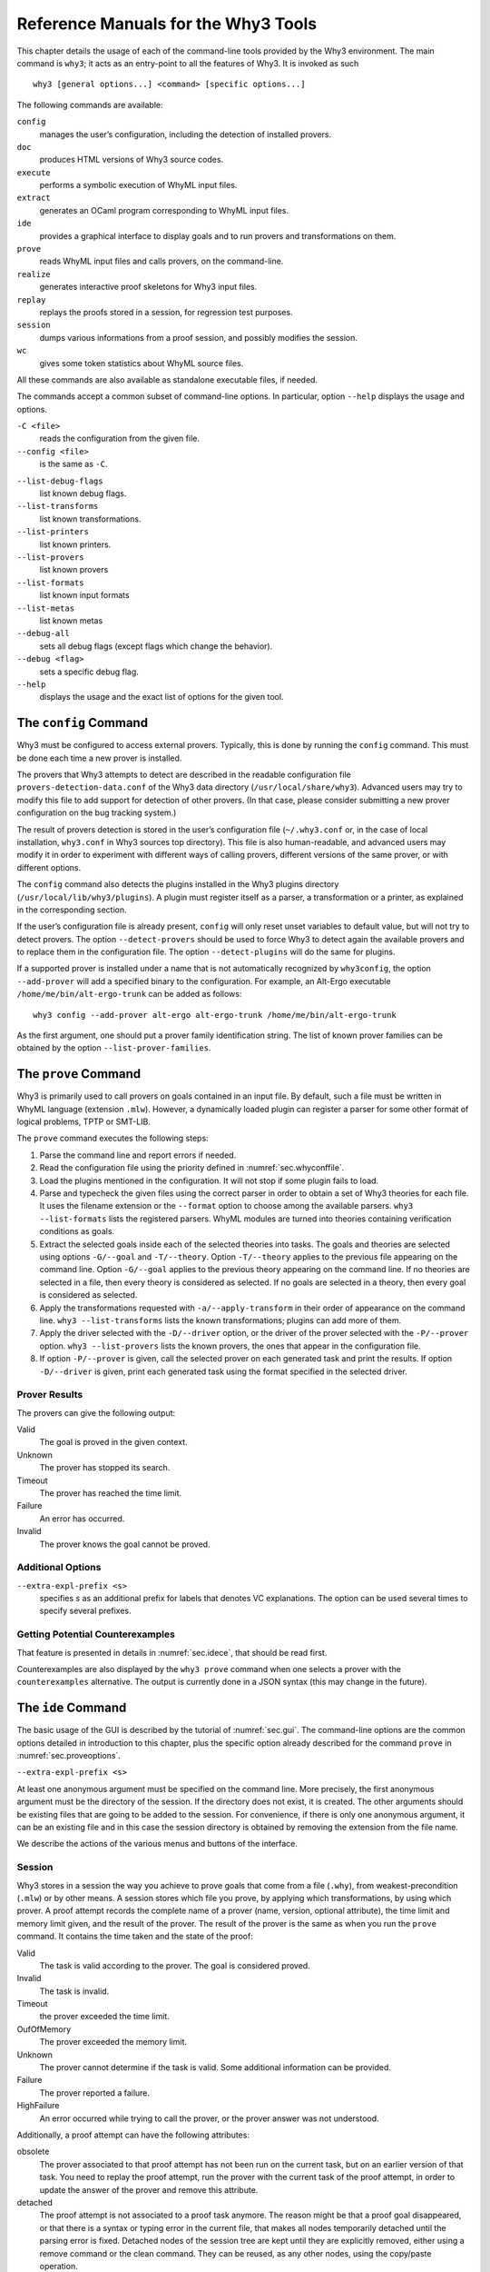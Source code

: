 .. _chap.manpages:

Reference Manuals for the Why3 Tools
====================================

This chapter details the usage of each of the command-line tools
provided by the Why3 environment. The main command is ``why3``; it acts
as an entry-point to all the features of Why3. It is invoked as such

::

    why3 [general options...] <command> [specific options...]

The following commands are available:

``config``
    manages the user’s configuration, including the detection of
    installed provers.

``doc``
    produces HTML versions of Why3 source codes.

``execute``
    performs a symbolic execution of WhyML input files.

``extract``
    generates an OCaml program corresponding to WhyML input files.

``ide``
    provides a graphical interface to display goals and to run provers
    and transformations on them.

``prove``
    reads WhyML input files and calls provers, on the command-line.

``realize``
    generates interactive proof skeletons for Why3 input files.

``replay``
    replays the proofs stored in a session, for regression test
    purposes.

``session``
    dumps various informations from a proof session, and possibly
    modifies the session.

``wc``
    gives some token statistics about WhyML source files.

All these commands are also available as standalone executable files, if
needed.

The commands accept a common subset of command-line options. In
particular, option ``--help`` displays the usage and options.

.. option:: -L <dir>, --library <dir>

   add ``<dir>`` in the load path, to search for theories.

``-C <file>``
    reads the configuration from the given file.

``--config <file>``
    is the same as ``-C``.

.. option:: --extra-config <file>

   read additional configuration from the given file.

``--list-debug-flags``
    list known debug flags.

``--list-transforms``
    list known transformations.

``--list-printers``
    list known printers.

``--list-provers``
    list known provers

``--list-formats``
    list known input formats

``--list-metas``
    list known metas

``--debug-all``
    sets all debug flags (except flags which change the behavior).

``--debug <flag>``
    sets a specific debug flag.

``--help``
    displays the usage and the exact list of options for the given tool.

.. _sec.why3config:

The ``config`` Command
----------------------

Why3 must be configured to access external provers. Typically, this is
done by running the ``config`` command. This must be done each time a
new prover is installed.

The provers that Why3 attempts to detect are described in the readable
configuration file ``provers-detection-data.conf`` of the Why3 data
directory (``/usr/local/share/why3``). Advanced users may try to modify
this file to add support for detection of other provers. (In that case,
please consider submitting a new prover configuration on the bug
tracking system.)

The result of provers detection is stored in the user’s configuration
file (``~/.why3.conf`` or, in the case of local installation,
``why3.conf`` in Why3 sources top directory). This file is also
human-readable, and advanced users may modify it in order to experiment
with different ways of calling provers, different versions of the same
prover, or with different options.

The ``config`` command also detects the plugins installed in the Why3
plugins directory (``/usr/local/lib/why3/plugins``). A plugin must
register itself as a parser, a transformation or a printer, as explained
in the corresponding section.

If the user’s configuration file is already present, ``config`` will
only reset unset variables to default value, but will not try to detect
provers. The option ``--detect-provers`` should be used to force Why3 to
detect again the available provers and to replace them in the
configuration file. The option ``--detect-plugins`` will do the same for
plugins.

If a supported prover is installed under a name that is not
automatically recognized by ``why3config``, the option ``--add-prover``
will add a specified binary to the configuration. For example, an
Alt-Ergo executable ``/home/me/bin/alt-ergo-trunk`` can be added as
follows:

::

    why3 config --add-prover alt-ergo alt-ergo-trunk /home/me/bin/alt-ergo-trunk

As the first argument, one should put a prover family identification
string. The list of known prover families can be obtained by the option
``--list-prover-families``.

.. _sec.why3prove:

The ``prove`` Command
---------------------

Why3 is primarily used to call provers on goals contained in an input
file. By default, such a file must be written in WhyML language
(extension ``.mlw``). However, a dynamically loaded plugin can register
a parser for some other format of logical problems, TPTP or SMT-LIB.

The ``prove`` command executes the following steps:

#. Parse the command line and report errors if needed.

#. Read the configuration file using the priority defined in
   :numref:`sec.whyconffile`.

#. Load the plugins mentioned in the configuration. It will not stop if
   some plugin fails to load.

#. Parse and typecheck the given files using the correct parser in order
   to obtain a set of Why3 theories for each file. It uses the filename
   extension or the ``--format`` option to choose among the available
   parsers. ``why3 --list-formats`` lists the registered parsers. WhyML
   modules are turned into theories containing verification conditions
   as goals.

#. Extract the selected goals inside each of the selected theories into
   tasks. The goals and theories are selected using options
   ``-G/--goal`` and ``-T/--theory``. Option ``-T/--theory`` applies to
   the previous file appearing on the command line. Option ``-G/--goal``
   applies to the previous theory appearing on the command line. If no
   theories are selected in a file, then every theory is considered as
   selected. If no goals are selected in a theory, then every goal is
   considered as selected.

#. Apply the transformations requested with ``-a/--apply-transform`` in
   their order of appearance on the command line.
   ``why3 --list-transforms`` lists the known transformations; plugins
   can add more of them.

#. Apply the driver selected with the ``-D/--driver`` option, or the
   driver of the prover selected with the ``-P/--prover`` option.
   ``why3 --list-provers`` lists the known provers, the ones that appear
   in the configuration file.

#. If option ``-P/--prover`` is given, call the selected prover on each
   generated task and print the results. If option ``-D/--driver`` is
   given, print each generated task using the format specified in the
   selected driver.

Prover Results
~~~~~~~~~~~~~~

The provers can give the following output:

Valid
    The goal is proved in the given context.

Unknown
    The prover has stopped its search.

Timeout
    The prover has reached the time limit.

Failure
    An error has occurred.

Invalid
    The prover knows the goal cannot be proved.

.. _sec.proveoptions:

Additional Options
~~~~~~~~~~~~~~~~~~

``--extra-expl-prefix <s>``
    specifies *s* as an additional prefix for labels that denotes VC
    explanations. The option can be used several times to specify
    several prefixes.

Getting Potential Counterexamples
~~~~~~~~~~~~~~~~~~~~~~~~~~~~~~~~~

That feature is presented in details in :numref:`sec.idece`, that should
be read first.

Counterexamples are also displayed by the ``why3 prove`` command when
one selects a prover with the ``counterexamples`` alternative. The
output is currently done in a JSON syntax (this may change in the
future).

.. _sec.ideref:

The ``ide`` Command
-------------------

The basic usage of the GUI is described by the tutorial of
:numref:`sec.gui`. The command-line options are the common options
detailed in introduction to this chapter, plus the specific option
already described for the command ``prove`` in
:numref:`sec.proveoptions`.

``--extra-expl-prefix <s>``

At least one anonymous argument must be specified on the command line.
More precisely, the first anonymous argument must be the directory of
the session. If the directory does not exist, it is created. The other
arguments should be existing files that are going to be added to the
session. For convenience, if there is only one anonymous argument, it
can be an existing file and in this case the session directory is
obtained by removing the extension from the file name.

We describe the actions of the various menus and buttons of the
interface.

.. _sec.ideref.session:

Session
~~~~~~~

Why3 stores in a session the way you achieve to prove goals that come
from a file (``.why``), from weakest-precondition (``.mlw``) or by other
means. A session stores which file you prove, by applying which
transformations, by using which prover. A proof attempt records the
complete name of a prover (name, version, optional attribute), the time
limit and memory limit given, and the result of the prover. The result
of the prover is the same as when you run the ``prove`` command. It
contains the time taken and the state of the proof:

Valid
    The task is valid according to the prover. The goal is considered
    proved.

Invalid
    The task is invalid.

Timeout
    the prover exceeded the time limit.

OufOfMemory
    The prover exceeded the memory limit.

Unknown
    The prover cannot determine if the task is valid. Some additional
    information can be provided.

Failure
    The prover reported a failure.

HighFailure
    An error occurred while trying to call the prover, or the prover
    answer was not understood.

Additionally, a proof attempt can have the following attributes:

obsolete
    The prover associated to that proof attempt has not been run on the
    current task, but on an earlier version of that task. You need to
    replay the proof attempt, run the prover with the current task of
    the proof attempt, in order to update the answer of the prover and
    remove this attribute.

detached
    The proof attempt is not associated to a proof task anymore. The
    reason might be that a proof goal disappeared, or that there is a
    syntax or typing error in the current file, that makes all nodes
    temporarily detached until the parsing error is fixed. Detached
    nodes of the session tree are kept until they are explicitly
    removed, either using a remove command or the clean command. They
    can be reused, as any other nodes, using the copy/paste operation.

Generally, proof attempts are marked obsolete just after the start of
the user interface. Indeed, when you load a session in order to modify
it (not with ``why3session info`` for instance), Why3 rebuilds the goals
to prove by using the information provided in the session. If you modify
the original file (``.mlw``) or if the transformations have changed (new
version of Why3), Why3 will detect that. Since the provers might answer
differently on these new proof obligations, the corresponding proof
attempts are marked obsolete.

Context Menu
~~~~~~~~~~~~

The left toolbar that was present in former versions of Why3 is now
replaced by a context menu activited by clicking the right mouse button,
while cursor is on a given row of the proof session tree.

provers
    The detected provers are listed. Note that you can hide some provers
    of that list using the preferences, tab *Provers*.

strategies
    the set of known strategies is listed

Edit
    starts an editor on the selected task.

Replay valid obsolete proofs
    all proof nodes below the selected nodes that are obsolete but whose
    former status was Valid are replayed.

Replay all obsolete proofs
    all proof nodes below the selected nodes that are obsolete are
    replayed.

Remove
    removes a proof attempt or a transformation.

Clean
    removes any unsuccessful proof attempt for which there is another
    successful proof attempt for the same goal

Interrupt
    cancels all the proof attempts currently scheduled or running.

Global Menus
~~~~~~~~~~~~

Menu *File*
    Add File to session
        adds a file in the current proof session.

    Preferences
        opens a window for modifying preferred configuration parameters,
        see details below.

    Save session
        saves current session state on disk. The policy to decide when
        to save the session is configurable, as described in the
        preferences below.

    Save files
        saves edited soruce files on disk.

    Save session and files
        saves both current session state and edited files on disk.

    Save all and Refresh session
        save session and edited files, and refresh the current session
        tree.

    Quit
        exits the GUI.

Menu *Tools*
    Strategies
        section provides a set of actions that are performed on the
        selected goal(s):

        Split VC
            splits the current goal into subgoals.

        Auto level 0
            is a basic proof search strategy that applies a few provers
            on the goal with a short time limit.

        Auto level 1
            is a strategy that first applies a few provers on the goal
            with a short time limit, then splits the goal and tries
            again on the subgoals

        Auto level 2
            is a strategy more elaborate than level 1, that attempts to
            apply a few transformations that are typically useful. It
            also tries the provers with a larger time limit.

        A more detailed description of strategies is given in
        :numref:`sec.strategies`, as well as a description on how to
        design strategies of your own.

    Provers
        provide a menu item for each detected prover. Clicking on such
        an item starts the corresponding prover on the selected goal(s).
        To start a prover with a different time limit, you may either
        change the default time limit in the Preferences, or using the
        text command field and type the prover name followed by the time
        limit.

    Transformations
        gives access to all the known transformations.

    Edit
        starts an editor on the selected task.

        For automatic provers, this allows to see the file sent to the
        prover.

        For interactive provers, this also allows to add or modify the
        corresponding proof script. The modifications are saved, and can
        be retrieved later even if the goal was modified.

    Replay valid obsolete proofs
        replays all the obsolete proofs below the current node whose
        former state was Valid.

    Replay all obsolete proofs
        replays all the obsolete proofs below the current node.

    Clean
        removes any unsuccessful proof attempt for which there is
        another successful proof attempt for the same goal

    Remove
        removes a proof attempt or a transformation.

    Mark obsolete
        marks all the proof as obsolete. This allows to replay every
        proof.

    Interrupt
        cancels all the proof attempts currently scheduled or running.

    Bisect
        performs a reduction of the context for the the current selected
        proof attempt, which must be a Valid one.

    Focus
        focus the tree session view to the current node

    Unfocus
        undoes the Focus action

    Copy
        Marks of proof sub-tree for copy/past action

    Paste
        Paste the previously selected sub-tree under the current node

Menu *View*
    Enlarge font
        selects a large font

    Reduce font
        selects a smaller font

    Collapse proved goals
        closes all the rows of the tree view that are proved.

    Expand All
        expands all the rows of the tree view.

    Collapse under node
        closes all the rows of the tree view under the given node that
        are proved.

    Expand below node
        expands the children below the current node

    Expand all below node
        expands the whole subtree of the current node

    Go to parent node
        move to the parent of the current node

    Go to first child
        mode to the first child of the current node

    Select next unproven goal
        go to the next unproven goal after the current node

Menu *Help*
    Legend
        Explanations of the meaning of the various icons

    About
        some information about this software.

Command-line interface
~~~~~~~~~~~~~~~~~~~~~~

Between the top-right zone containing source files and task, and the
bottom-right zone containing various messages, a text input field allows
the user to invoke commands using a textual interface (see
:numref:`fig.gui1`). The ’help’ command displays a basic list of
available commands. All commands available in the menus are also
available as a textual command. However the textual interface allows for
much more possibilities, including the ability to invoke transformations
with arguments.

Key shortcuts
~~~~~~~~~~~~~

-  Save session and files : ctrl+s

-  Save all and refresh session: ctrl+r

-  Quit : ctrl+q

-  Enlarge font : ctrl+plus

-  Reduce font : ctrl+minus

-  Collapse proven goals : !

-  Collapse current node : -

-  Expand current node : +

-  Copy : ctrl+c

-  Paste : ctrl+v

-  Select parent node : ctrl+up

-  Select next unproven goal : ctrl+down

-  Change focus to command line : return

-  Edit : e

-  Replay : r

-  Clean : c

-  Remove : del

-  Mark obsolete : o

Preferences Dialog
~~~~~~~~~~~~~~~~~~

The preferences dialog allows you to customize various settings. They
are grouped together under several tabs.

Note that there are to different buttons to close that dialog. The
“Close” button will make modifications of any of these settings
effective only for the current run of the GUI. The “Save&Close” button
will save the modified settings in Why3 configuration file, to make them
permanent.

Tab *General Settings*
    allows one to set various general settings.

    -  the limits set on resource usages:

       -  the time limit given to provers, in seconds

       -  the memory given to provers, in megabytes

       -  the maximal number of simultaneous provers allowed to run in
          parallel

    -  option to disallow source editing within the GUI

    -  the policy for saving sessions:

       -  always save on exit (default): the current state of the proof
          session is saving on exit

       -  never save on exit: the current state of the session is never
          saved automatically, you must use menu *File/Save session*

       -  ask whether to save: on exit, a popup window asks whether you
          want to save or not.

Tab *Appearance settings*
    -  show full task context: by default, only the local context of
       formulas is shown, that is only the declarations comming from the
       same module

    -  show attributes in formulas

    -  show corecions in formulas

    -  show source locations in formulas

    -  show time and memory limits for each proof

    Finally, it is possible to choose an alternative icon set, provided,
    one is installed first.

Tab *Editors*
    allows one to customize the use of external editors for proof
    scripts.

    -  The default editor to use when the button is pressed.

    -  For each installed prover, a specific editor can be selected to
       override the default. Typically if you install the Coq prover,
       then the editor to use will be set to “CoqIDE” by default, and
       this dialog allows you to select the Emacs editor and its
       `Proof General <http://proofgeneral.inf.ed.ac.uk/>`_  mode
       instead.

Tab *Provers*
    allows to select which of the installed provers one wants to see in
    the context menu.

Tab *Uninstalled Provers*
    presents all the decision previously taken for missing provers, as
    described in :numref:`sec.uninstalledprovers`. You can remove any
    recorded decision by clicking on it.

.. _sec.idece:

Displaying Counterexamples
~~~~~~~~~~~~~~~~~~~~~~~~~~

Why3 provides some support for extracting a potential counterexample
from failing proof attempts, for provers that are able to produce a
*counter-model* of the proof task. Why3 attempts to turn this
counter-model into values for the free variables of the original Why3
input. Currently, this is supported for CVC4 prover version at least
1.5, and Z3 prover version at least 4.4.0.

The generation of counterexamples is fully integrated in Why3 IDE. The
recommended usage is to first start a prover normally, as shown in
:numref:`fig.ce\_example0\_p1`) and then click on the status icon for the
corresponding proof attempt in the tree. Alternatively, one can use the
key shortcut “G” or type ``get-ce`` in the command entry. The result can
be seen on :numref:`fig.ce\_example0\_p2`: the same prover but with the
alternative *counterexamples* is run. The resulting counterexample is
displayed in two different ways. First, it is displayed in the *Task* tab of
the top-right window, at the end of the text of the task, under the form
of a list of pairs “variable = value”, ordered by the line number of the
source code in which that variable takes that value. Second, it is
displayed in the *Counterexample* tab of the bottom right window, this time interleaved
with the code, as shown in :numref:`fig.ce\_example0\_p2`.

.. _fig.ce_example0_p1:

.. figure:: images/ce_example0_p1.png
   :alt: Failing execution of CVC4

   Failing execution of CVC4

.. _fig.ce_example0_p2:

.. figure:: images/ce_example0_p2.png
   :alt: Counterexamples display for CVC4

   Counterexamples display for CVC4

Notes on format of displayed values
^^^^^^^^^^^^^^^^^^^^^^^^^^^^^^^^^^^

The counterexamples can contain values of various types.

-  Integer or real variables are displayed in decimal.

-  Bitvectors are displayed in hexadecimal

-  Integer range types are displayed in a specific notation showing
   their projection to integers

-  Floating-point numbers are displayed both under a decimal
   approximation and an exact hexadecimal value. The special values
   ``+oo``, ``-oo`` and ``NaN`` may occur too.

-  Values from algebraic types and record types are displayed as in the
   Why3 syntax

-  Map values are displayed in a specific syntax detailed below

To detail the display of map values, consider the following code with a
trivially false postcondition:

::

      use int.Int
      use ref.Ref
      use map.Map

      let ghost test_map (ghost x : ref (map int int)) : unit
        ensures { !x[0] <> !x[1] }
      =
        x := Map.set !x 0 3

Executing CVC4 with the “counterexamples” alternative on goal will
trigger counterexamples:

::

      use int.Int
      use ref.Ref
      use map.Map

      let ghost test_map (ghost x : ref (map int int)) : unit
      (* x = (1 => 3,others => 0) *)
        ensures { !x[0] <> !x[1] }
        (* x = (0 => 3,1 => 3,others => 0) *)
      =
        x := Map.set !x 0 3
        (* x = (0 => 3,1 => 3,others => 0) *)

The notation for map is to be understood with indices on left of the
arrows and values on the right “(index => value)”. The meaning of the
keyword ``others`` is the value for all indices that were not mentioned
yet. This shows that setting the parameter ``x`` to a map that has value
3 for index 1 and zero for all other indices is a counterexample. We can
check that this negates the Why3ensures clause.

Known limitations
^^^^^^^^^^^^^^^^^

The counterexamples are known not to work on the following
non-exhaustive list (which is undergoing active development):

-  Code containing type polymorphism is often a problem due to the bad
   interaction between monomorphisation techniques and counterexamples.
   This is current an issue in particular for the Array module of the
   standard library.

-  [TODO: complete this list]

More information on the implementation of counterexamples in Why3 can be
found in :cite:`hauzar16sefm` and
in :cite:`dailler18jlamp`. For the producing counterexamples
using the Why3 API, see :numref:`sec.ce\_api`.

.. _sec.why3replay:

The ``replay`` Command
----------------------

The ``replay`` command is meant to execute the proofs stored in a Why3
session file, as produced by the IDE. Its main purpose is to play
non-regression tests. For instance, ``examples/regtests.sh`` is a script
that runs regression tests on all the examples.

The tool is invoked in a terminal or a script using

why3 replay *[options] <project directory>*

The session file ``why3session.xml`` stored in the given directory is
loaded and all the proofs it contains are rerun. Then, all the
differences between the information stored in the session file and the
new run are shown.

Nothing is shown when there is no change in the results, whether the
considered goal is proved or not. When all the proof are done, a summary
of what is proved or not is displayed using a tree-shape pretty print,
similar to the IDE tree view after doing “Collapse proved goals”. In
other words, when a goal, a theory, or a file is fully proved, the
subtree is not shown.

Obsolete proofs
~~~~~~~~~~~~~~~

When some proof attempts stored in the session file are obsolete, the
replay is run anyway, as with the replay button in the IDE. Then, the
session file will be updated if both

-  all the replayed proof attempts give the same result as what is
   stored in the session

-  every goals are proved.

In other cases, you can use the IDE to update the session, or use the
option ``--force`` described below.

Exit code and options
~~~~~~~~~~~~~~~~~~~~~

The exit code is 0 if no difference was detected, 1 if there was. Other
exit codes mean some failure in running the replay.

Options are:

``-s``
    suppresses the output of the final tree view.

``-q``
    runs quietly (no progress info).

``--force``
    enforces saving the session, if all proof attempts replayed
    correctly, even if some goals are not proved.

``--obsolete-only``
    replays the proofs only if the session contains obsolete proof
    attempts.

``--smoke-detector {none|top|deep}``
    tries to detect if the context is self-contradicting.

``--prover <prover>``
    restricts the replay to the selected provers only.

Smoke detector
~~~~~~~~~~~~~~

The smoke detector tries to detect if the context is self-contradicting
and, thus, that anything can be proved in this context. The smoke
detector can’t be run on an outdated session and does not modify the
session. It has three possible configurations:

``none``
    Do not run the smoke detector.

``top``
    The negation of each proved goal is sent with the same timeout to
    the prover that proved the original goal.

    ::

          Goal G : forall x:int. q x -> (p1 x \/ p2 x)

    becomes

    ::

          Goal G : ~ (forall x:int. q x -> (p1 x \/ p2 x))

    In other words, if the smoke detector is triggered, it means that
    the context of the goal ``G`` is self-contradicting.

``deep``
    This is the same technique as ``top`` but the negation is pushed
    under the universal quantification (without changing them) and under
    the implication. The previous example becomes

    ::

          Goal G : forall x:int. q x /\ ~ (p1 x \/ p2 x)

    In other words, the premises of goal ``G`` are pushed in the
    context, so that if the smoke detector is triggered, it means that
    the context of the goal ``G`` and its premises are
    self-contradicting. It should be clear that detecting smoke in that
    case does not necessarily means that there is a mistake: for
    example, this could occur in the WP of a program with an unfeasible
    path.

At the end of the replay, the name of the goals that triggered the smoke
detector are printed:

::

      goal 'G', prover 'Alt-Ergo 0.93.1': Smoke detected!!!

Moreover ``Smoke detected`` (exit code 1) is printed at the end if the
smoke detector has been triggered, or ``No smoke detected`` (exit code
0) otherwise.

.. _sec.why3session:

The ``session`` Command
-----------------------

The ``session`` command makes it possible to extract information from
proof sessions on the command line, or even modify them to some extent.
The invocation of this program is done under the form

::

    why3 session <subcommand> [options] <session directories>

The available subcommands are as follows:

``info``
    prints informations and statistics about sessions.

``latex``
    outputs session contents in LaTeX format.

``html``
    outputs session contents in HTML format.

``update``
    update session contents.

The first three commands do not modify the sessions, whereas the last
modify them.

Command ``info``
~~~~~~~~~~~~~~~~

The command ``why3 session info`` reports various informations about the
session, depending on the following specific options.

``--provers``
    prints the provers that appear inside the session, one by line.

``--edited-files``
    prints all the files that appear in the session as edited proofs.

``--stats``
    prints various proofs statistics, as detailed below.

``--print0``
    separates the results of the options ``provers`` and
    ``--edited-files`` by the character number 0 instead of end of line
    ``\n``. That allows you to safely use (even if the filename contains
    space or carriage return) the result with other commands. For
    example you can count the number of proof line in all the coq edited
    files in a session with:

    ::

        why3 session info --edited-files vstte12_bfs --print0 | xargs -0 coqwc

    or you can add all the edited files in your favorite repository
    with:

    ::

        why3 session info --edited-files --print0 vstte12_bfs.mlw | \
            xargs -0 git add

Session Statistics
^^^^^^^^^^^^^^^^^^

The proof statistics given by option ``--stats`` are as follows:

-  Number of goals: give both the total number of goals, and the number
   of those that are proved (possibly after a transformation).

-  Goals not proved: list of goals of the session which are not proved
   by any prover, even after a transformation.

-  Goals proved by only one prover: the goals for which there is only
   one successful proof. For each of these, the prover which was
   successful is printed. This also includes the sub-goals generated by
   transformations.

-  Statistics per prover: for each of the prover used in the session,
   the number of proved goals is given. This also includes the sub-goals
   generated by transformations. The respective minimum, maximum and
   average time and on average running time is shown. Beware that these
   time data are computed on the goals *where the prover was
   successful*.

For example, here are the session statistics produced on the “hello
proof” example of :numref:`chap.starting`.

::

    == Number of root goals ==
      total: 3  proved: 2

    == Number of sub goals ==
      total: 2  proved: 1

    == Goals not proved ==
      +-- file ../hello_proof.why
        +-- theory HelloProof
          +-- goal G2
            +-- transformation split_goal_right
              +-- goal G2.0

    == Goals proved by only one prover ==
      +-- file ../hello_proof.why
        +-- theory HelloProof
          +-- goal G1: Alt-Ergo 0.99.1
          +-- goal G2
            +-- transformation split_goal_right
              +-- goal G2.1: Alt-Ergo 0.99.1
          +-- goal G3: Alt-Ergo 0.99.1

    == Statistics per prover: number of proofs, time (minimum/maximum/average) in seconds ==
      Alt-Ergo 0.99.1     :   3   0.00   0.00   0.00

Command ``latex``
~~~~~~~~~~~~~~~~~

Command ``latex`` produces a summary of the replay under the form of a
tabular environment in LaTeX, one tabular for each theory, one per file.

The specific options are

``-style <n>``
    sets output style (1 or 2, default 1) Option ``-style 2`` produces
    an alternate version of LaTeX output, with a different layout of the
    tables.

``-o <dir>``
    indicates where to produce LaTeX files (default: the session
    directory).

``-longtable``
    uses the ‘longtable’ environment instead of ‘tabular’.

``-e <elem>``
    produces a table for the given element, which is either a file, a
    theory or a root goal. The element must be specified using its path
    in dot notation, ``file.theory.goal``. The file produced is named
    accordingly, ``file.theory.goal.tex``. This option can be given
    several times to produce several tables in one run. When this option
    is given at least once, the default behavior that is to produce one
    table per theory is disabled.

Customizing LaTeX output
^^^^^^^^^^^^^^^^^^^^^^^^

The generated LaTeX files contain some macros that must be defined
externally. Various definitions can be given to them to customize the
output.

``provername``
    macro with one parameter, a prover name

``valid``
    macro with one parameter, used where the corresponding prover
    answers that the goal is valid. The parameter is the time in
    seconds.

``noresult``
    macro without parameter, used where no result exists for the
    corresponding prover

``timeout``
    macro without parameter, used where the corresponding prover reached
    the time limit

``explanation``
    macro with one parameter, the goal name or its explanation

+----+----+----+----+----+----+
+----+----+----+----+----+----+
+----+----+----+----+----+----+
+----+----+----+----+----+----+
+----+----+----+----+----+----+
+----+----+----+----+----+----+

+---------------------+----+----+----+----+----+
| Proof obligations   |    |    |    |    |    |
+=====================+====+====+====+====+====+
+---------------------+----+----+----+----+----+
+---------------------+----+----+----+----+----+
+---------------------+----+----+----+----+----+
+---------------------+----+----+----+----+----+
+---------------------+----+----+----+----+----+
+---------------------+----+----+----+----+----+

:numref:`fig.custom-latex` suggests some definitions for these macros,
while Figures [fig:latex] and [fig:latexstyle2] show the tables obtained
from the HelloProof example of :numref:`chap.starting`, respectively
with style 1 and 2.

Command ``html``
~~~~~~~~~~~~~~~~

This command produces a summary of the proof session in HTML syntax.
There are two styles of output: ‘table’ and ‘simpletree’. The default is
‘table’.

The file generated is named ``why3session.html`` and is written in the
session directory by default (see option ``-o`` to override this
default).

<h1>Why3 Proof Results for Project “hello\_proof”</h1> <h2><span
style=“color:#FF0000”>Theory “hello\_proof.HelloProof”: not fully
verified</span></h2> <table border=“1”
style=“border-collapse:collapse”><tr><td colspan=“2”>Obligations</td><td
text-rotation=“90”>Alt-Ergo 0.99.1</td><td text-rotation=“90”>Coq
8.7.1</td></tr> <tr><td style=“background-color:#C0FFC0”
colspan=“2”>G1</td><td style=“background-color:#C0FFC0”>0.00</td><td
style=“background-color:#E0E0E0”>—</td></tr> <tr><td
style=“background-color:#FF0000” colspan=“2”>G2</td><td
style=“background-color:#FF8000”>0.00</td><td
style=“background-color:#E0E0E0”>—</td></tr> <tr><td
style=“background-color:#FF0000” colspan=“2”>split\_goal\_right</td><td
style=“background-color:#E0E0E0”></td><td
style=“background-color:#E0E0E0”></td></tr> <tr><td rowspan=“2”
style=“width:1ex”></td><td style=“background-color:#FF0000”
colspan=“1”>G2.0</td><td style=“background-color:#FF8000”>0.00</td><td
style=“background-color:#FF8000”>0.29</td></tr> <tr><td
style=“background-color:#C0FFC0” colspan=“1”>G2.1</td><td
style=“background-color:#C0FFC0”>0.00</td><td
style=“background-color:#E0E0E0”>—</td></tr> <tr><td
style=“background-color:#C0FFC0” colspan=“2”>G3</td><td
style=“background-color:#C0FFC0”>0.00</td><td
style=“background-color:#E0E0E0”>—</td></tr> </table>

The style ‘table’ outputs the contents of the session as a table,
similar to the LaTeX output above. :numref:`fig.html` is the HTML table
produced for the ‘HelloProof’ example, as typically shown in a Web
browser. The gray cells filled with ``—`` just mean that the prover was
not run on the corresponding goal. Green background means the result was
“Valid”, other cases are in orange background. The red background for a
goal means that the goal was not proved.

The style ‘simpletree’ displays the contents of the session under the
form of tree, similar to the tree view in the IDE. It uses only basic
HTML tags such as ``<ul>`` and ``<li>``.

Specific options for this command are as follows.

``--style <style>``
    sets the style to use, among ``simpletree`` and ``table``; defaults
    to ``table``.

``-o <dir>``
    sets the directory where to output the produced files (‘``-``’ for
    stdout). The default is to output in the same directory as the
    session itself.

``--context``
    adds context around the generated code in order to allow direct
    visualization (header, css, ...). It also adds in the output
    directory all the needed external files. It can’t be set with stdout
    output.

``--add_pp <suffix> <cmd> <out_suffix>``
    sets a specific pretty-printer for files with the given suffix.
    Produced files use ``<out_suffix>`` as suffix. ``<cmd>`` must
    contain ‘``%i``’ which will be replaced by the input file and
    ‘``%o``’ which will be replaced by the output file.

``--coqdoc``
    uses the ``coqdoc`` command to display Coq proof scripts. This is
    equivalent to
    ``--add_pp .v coqdoc --no-index --html -o %o %i .html``

Command ``update``
~~~~~~~~~~~~~~~~~~

The command ``why3 session update`` permits to modify the session
contents, depending on the following specific options.

``-rename-file <src> <dst>``
    renames the file *<src>* to *<dst>* in the session. The file *<src>*
    itself is also renamed to *<dst>* in your filesystem.

.. _sec.why3doc:

The ``doc`` Command
-------------------

This tool can produce HTML pages from Why3 source code. Why3 code for
theories or modules is output in preformatted HTML code. Comments are
interpreted in three different ways.

-  Comments starting with at least three stars are completed ignored.

-  Comments starting with two stars are interpreted as textual
   documentation. Special constructs are interpreted as described below.
   When the previous line is not empty, the comment is indented to the
   right, so as to be displayed as a description of that line.

-  Comments starting with one star only are interpreted as code
   comments, and are typeset as the code

Additionally, all the Why3 identifiers are typeset with links so that
one can navigate through the HTML documentation, going from some
identifier use to its definition.

Options
~~~~~~~

``-o <dir>``
    defines the directory where to output the HTML files.

``--output <dir>``
    is the same as ``-o``.

``--index``
    generates an index file ``index.html``. This is the default behavior
    if more than one file is passed on the command line.

``--no-index``
    prevents the generation of an index file.

``--title <title>``
    sets title of the index page.

``--stdlib-url <url>``
    sets a URL for files found in load path, so that links to
    definitions can be added.

Typesetting textual comments
~~~~~~~~~~~~~~~~~~~~~~~~~~~~

Some constructs are interpreted:

-  ``{c text}`` interprets character *c* as some typesetting command:

   1-6
       a heading of level 1 to 6 respectively

   h
       raw HTML

-  :literal:`\`code\`` is a code escape: the text *code* is typeset as Why3 code.

A CSS file ``style.css`` suitable for rendering is generated in the same
directory as output files. This CSS style can be modified manually,
since regenerating the HTML documentation will not overwrite an existing
``style.css`` file.

.. _sec.why3execute:

The ``execute`` Command
-----------------------

Why3 can symbolically execute programs written using the WhyML language
(extension ``.mlw``). See also :numref:`sec.execute`.

.. _sec.why3extract:

The ``extract`` Command
-----------------------

Why3 can extract programs written using the WhyML language (extension
``.mlw``) to OCaml. See also :numref:`sec.extract`.

.. _sec.why3realize:

The ``realize`` Command
-----------------------

Why3 can produce skeleton files for proof assistants that, once filled,
realize the given theories. See also :numref:`sec.realizations`.

.. _sec.why3wc:

The ``wc`` Command
------------------

Why3 can give some token statistics about WhyML source files.
